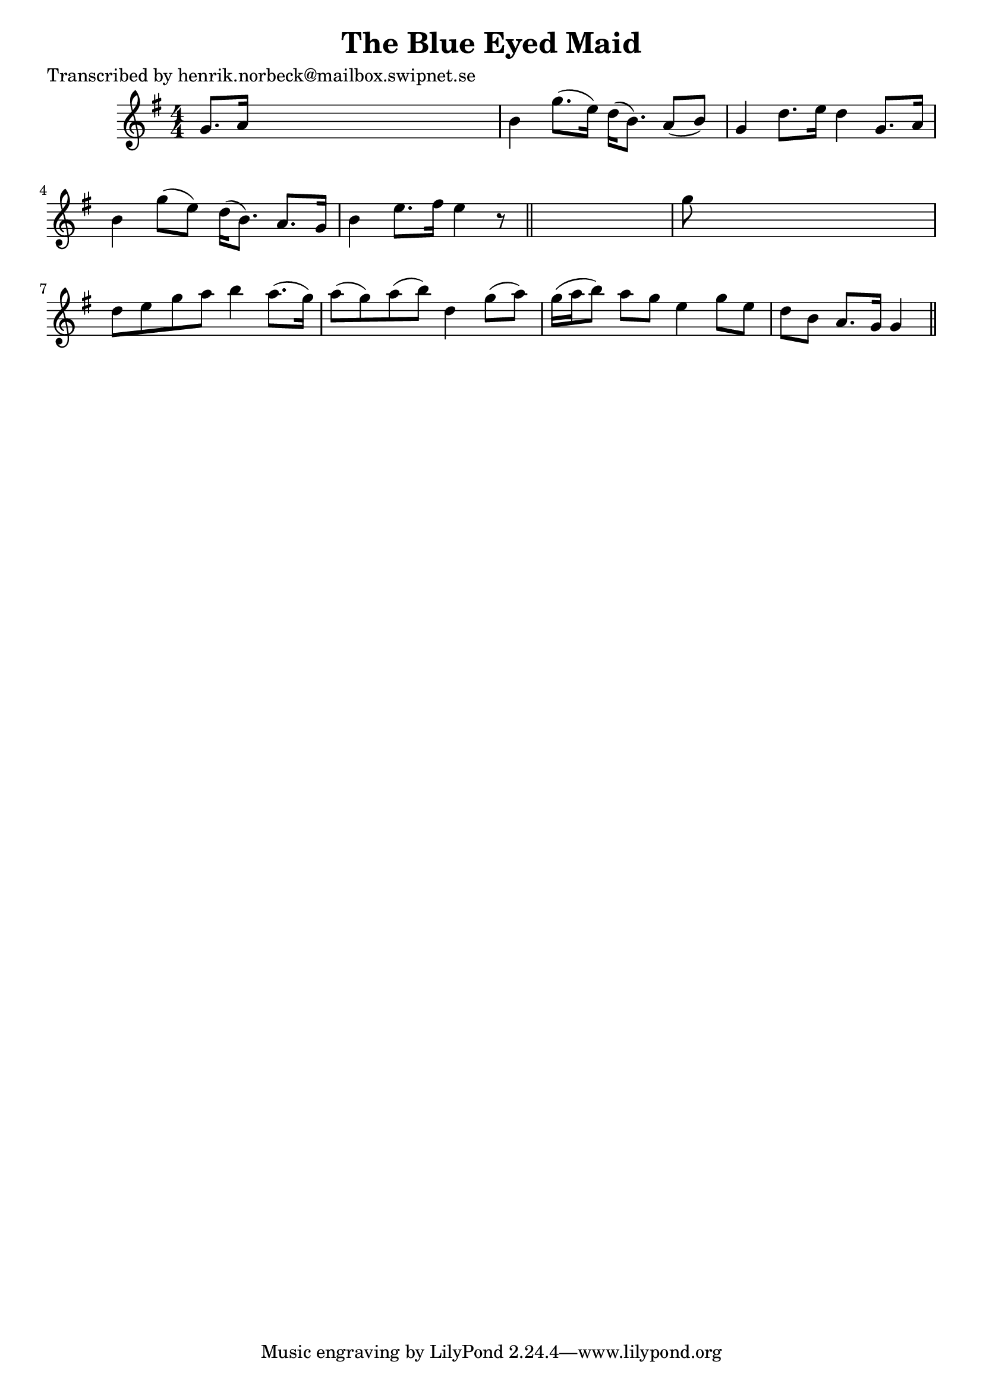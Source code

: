 
\version "2.16.2"
% automatically converted by musicxml2ly from xml/0450_hn.xml

%% additional definitions required by the score:
\language "english"


\header {
    poet = "Transcribed by henrik.norbeck@mailbox.swipnet.se"
    encoder = "abc2xml version 63"
    encodingdate = "2015-01-25"
    title = "The Blue Eyed Maid"
    }

\layout {
    \context { \Score
        autoBeaming = ##f
        }
    }
PartPOneVoiceOne =  \relative g' {
    \key g \major \numericTimeSignature\time 4/4 g8. [ a16 ] s2. | % 2
    b4 g'8. ( [ e16 ) ] d16 ( [ b8. ) ] a8 ( [ b8 ) ] | % 3
    g4 d'8. [ e16 ] d4 g,8. [ a16 ] | % 4
    b4 g'8 ( [ e8 ) ] d16 ( [ b8. ) ] a8. [ g16 ] | % 5
    b4 e8. [ fs16 ] e4 r8 \bar "||"
    s8 | % 6
    g8 s8*7 | % 7
    d8 [ e8 g8 a8 ] b4 a8. ( [ g16 ) ] | % 8
    a8 ( [ g8 ) a8 ( b8 ) ] d,4 g8 ( [ a8 ) ] | % 9
    g16 ( [ a16 b8 ) ] a8 [ g8 ] e4 g8 [ e8 ] | \barNumberCheck #10
    d8 [ b8 ] a8. [ g16 ] g4 \bar "||"
    }


% The score definition
\score {
    <<
        \new Staff <<
            \context Staff << 
                \context Voice = "PartPOneVoiceOne" { \PartPOneVoiceOne }
                >>
            >>
        
        >>
    \layout {}
    % To create MIDI output, uncomment the following line:
    %  \midi {}
    }

